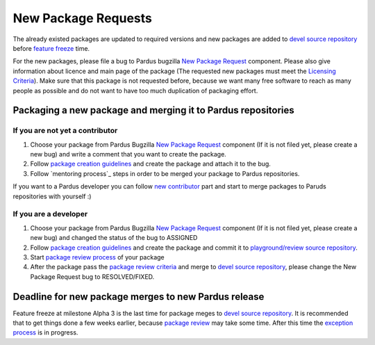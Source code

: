 .. _new-package-request:

New Package Requests
====================

The already existed packages are updated to required versions and new packages are added to `devel source repository`_ before `feature freeze`_ time.

For the new packages, please file a bug to Pardus bugzilla `New Package Request`_ component. Please also give information about licence and main page of the package (The requested new packages must meet the `Licensing Criteria`_). Make sure that this package is not requested before, because we want many free software to reach as many people as possible and do not want to have too much duplication of packaging effort.

Packaging a new package and merging it to Pardus repositories
--------------------------------------------------------------


If you are not yet a contributor
^^^^^^^^^^^^^^^^^^^^^^^^^^^^^^^^

#. Choose your package from Pardus Bugzilla `New Package Request`_ component (If it is not filed yet, please create a new bug) and write a comment that you want to create the package.
#. Follow `package creation guidelines`_ and create the package and attach it to the bug.
#. Follow `mentoring process`_ steps in order to be merged your package to Pardus repositories.

If you want to a Pardus developer you can follow `new contributor`_ part and start to merge packages to Paruds repositories with yourself :)

If you are a developer
^^^^^^^^^^^^^^^^^^^^^^

#. Choose your package from Pardus Bugzilla `New Package Request`_ component (If it is not filed yet, please create a new bug) and changed the status of the bug to ASSIGNED
#. Follow `package creation guidelines`_ and create the package and commit it to `playground/review source repository`_.
#. Start `package review process`_ of your package
#. After the package pass the `package review criteria`_ and merge to `devel source repository`_, please change the New Package Request bug to RESOLVED/FIXED.


Deadline for new package merges to new Pardus release
-----------------------------------------------------

Feature freeze at milestone Alpha 3 is the last time for package meges to `devel source repository`_. It is recommended that to get things done a few weeks earlier, because `package review`_ may take some time.
After this time the `exception process`_ is in progress.


.. _Licensing Criteria: http://developer.pardus.org.tr/guides/licensing/index.html
.. _devel source repository: http://developer.pardus.org.tr/guides/releasing/repository_concepts/sourcecode_repository.html#devel-folder
.. _feature freeze: http://developer.pardus.org.tr/guides/releasing/freezes/feature_freeze.html
.. _New Package Request: http://bugs.pardus.org.tr/enter_bug.cgi?product=Yeni%20Paket%20%C4%B0ste%C4%9Fi%2F%20New%20Package%20Request
.. _package creation guidelines: http://developer.pardus.org.tr/guides/packaging/howto_create_pisi_packages.html
.. _technique list: http://liste.pardus.org.tr/mailman/listinfo/teknik
.. _package review process: http://developer.pardus.org.tr/guides/packaging/package-review-process.html
.. _new contributor: http://developer.pardus.org.tr/guides/newcontributor/index.html
.. _playground/review source repository: http://developer.pardus.org.tr/guides/releasing/repository_concepts/sourcecode_repository.html#review-folder
.. _Alpha 3: http://developer.pardus.org.tr/guides/releasing/official_releases/alpha_phase.html#alpha-3
.. _mentoring pprocess: http://developer.pardus.org.tr/guides/newcontributor/mentoring-process.html
.. _exception process: http://developer.pardus.org.tr/guides/releasing/freezes/freeze_exception_process.html#feature-freeze-exceptions-for-new-packages
.. _package review: http://developer.pardus.org.tr/guides/packaging/package-review-process.html
.. _package review criteria: http://developer.pardus.org.tr/guides/packaging/reviewing_guidelines.html
